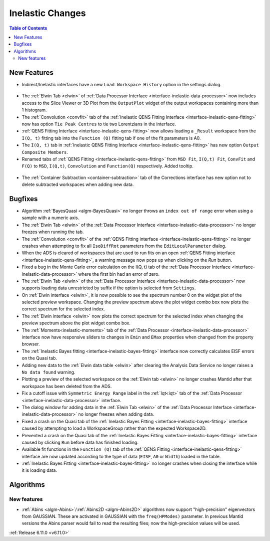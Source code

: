 =================
Inelastic Changes
=================

.. contents:: Table of Contents
   :local:

New Features
------------
- Indirect/Inelastic interfaces have a new ``Load Workspace History`` option in the settings dialog.

.. figure::  ../../images/6_11_release/load_history_option.png
   :width: 500px

- The :ref:`Elwin Tab <elwin>` of  :ref:`Data Processor Interface <interface-inelastic-data-processor>` now includes access to the Slice Viewer or 3D Plot from the ``OutputPlot`` widget of the output workspaces containing more than 1 histogram.
- The :ref:`Convolution <convfit>` tab of the :ref:`Inelastic QENS Fitting Interface <interface-inelastic-qens-fitting>` now has option ``Tie Peak Centres`` to tie two Lorentzians in the interface.
- :ref:`QENS Fitting Interface <interface-inelastic-qens-fitting>` now allows loading a ``_Result`` workspace from the ``I(Q, t)`` fitting tab into the ``Function (Q)`` fitting tab if one of the fit parameters is A0.
- The ``I(Q, t)`` tab in :ref:`Inelastic QENS Fitting Interface <interface-inelastic-qens-fitting>` has new option ``Output Composite Members``.
- Renamed tabs of :ref:`QENS Fitting <interface-inelastic-qens-fitting>` from ``MSD Fit``, ``I(Q,t) Fit``, ``ConvFit`` and ``F(Q)`` to ``MSD``, ``I(Q,t)``, ``Convolution`` and ``Function(Q)`` respectively. Added tooltip.

.. figure::  ../../images/6_11_release/renamed_tabs.png
   :width: 350px

- The :ref:`Container Subtraction <container-subtraction>` tab of the Corrections interface has new option not to delete subtracted workspaces when adding new data.


Bugfixes
--------
- Algorithm :ref:`BayesQuasi <algm-BayesQuasi>` no longer throws an ``index out of range`` error when using a sample with a numeric axis.
- The :ref:`Elwin Tab <elwin>` of the :ref:`Data Processor Interface <interface-inelastic-data-processor>` no longer freezes when running the tab.
- The :ref:`Convolution <convfit>` of the :ref:`QENS Fitting interface <interface-inelastic-qens-fitting>` no longer crashes when attempting to fix all ``IsoDiffRot`` parameters from the ``EditLocalParameter`` dialog.
- When the ADS is cleared of workspaces that are used to run fits on an open :ref:`QENS Fitting interface <interface-inelastic-qens-fitting>`, a warning message now pops up when clicking on the `Run` button.
- Fixed a bug in the Monte Carlo error calculation on the I(Q, t) tab of the :ref:`Data Processor Interface <interface-inelastic-data-processor>` where the first bin had an error of zero.
- The :ref:`Elwin Tab <elwin>` of the :ref:`Data Processor Interface <interface-inelastic-data-processor>` now supports loading data unrestricted by suffix if the option is selected from ``Settings``.
- On :ref:`Elwin interface <elwin>`, it is now possible to see the spectrum number 0 on the widget plot of the selected preview workspace.
  Changing the preview spectrum above the plot widget combo box now plots the correct spectrum for the selected index.
- The :ref:`Elwin interface <elwin>` now plots the correct spectrum for the selected index when changing the preview spectrum above the plot widget combo box.
- The :ref:`Moments<inelastic-moments>` tab of the :ref:`Data Processor <interface-inelastic-data-processor>` interface now have responsive sliders to changes in ``Emin`` and ``EMax`` properties when changed from the property browser.
- The :ref:`Inelastic Bayes fitting <interface-inelastic-bayes-fitting>` interface now correctly calculates EISF errors on the Quasi tab.
- Adding new data to the  :ref:`Elwin data table <elwin>` after clearing the Analysis Data Service no longer raises a ``No data found`` warning.
- Plotting a preview of the selected workspace on the :ref:`Elwin tab <elwin>` no longer crashes Mantid after that workspace has been deleted from the ADS.
- Fix a cutoff issue with ``Symmetric Energy Range`` label in the :ref:`Iqt<iqt>` tab of the :ref:`Data Processor <interface-inelastic-data-processor>` interface.
- The dialog window for adding data in the :ref:`Elwin Tab <elwin>` of the :ref:`Data Processor Interface <interface-inelastic-data-processor>` no longer freezes when adding data.
- Fixed a crash on the Quasi tab of the :ref:`Inelastic Bayes Fitting <interface-inelastic-bayes-fitting>` interface caused by attempting to load a WorkspaceGroup rather than the expected Workspace2D.
- Prevented a crash on the Quasi tab of the :ref:`Inelastic Bayes Fitting <interface-inelastic-bayes-fitting>` interface caused by clicking ``Run`` before data has finished loading.
- Available fit functions in the ``Function (Q)`` tab of the :ref:`QENS Fitting <interface-inelastic-qens-fitting>` interface are now updated according to the type of data (``EISF``, ``A0`` or ``Width``) loaded in the table.
- :ref:`Inelastic Bayes Fitting <interface-inelastic-bayes-fitting>` no longer crashes when closing the interface while it is loading data.


Algorithms
----------

New features
############
- :ref:`Abins <algm-Abins>`/:ref:`Abins2D <algm-Abins2D>` algorithms now support "high-precision" eigenvectors from GAUSSIAN.
  These are activated in GAUSSIAN with the ``freq(HPModes)`` parameter.
  In previous Mantid versions the Abins parser would fail to read the resulting files; now the high-precision values will be used.


:ref:`Release 6.11.0 <v6.11.0>`
